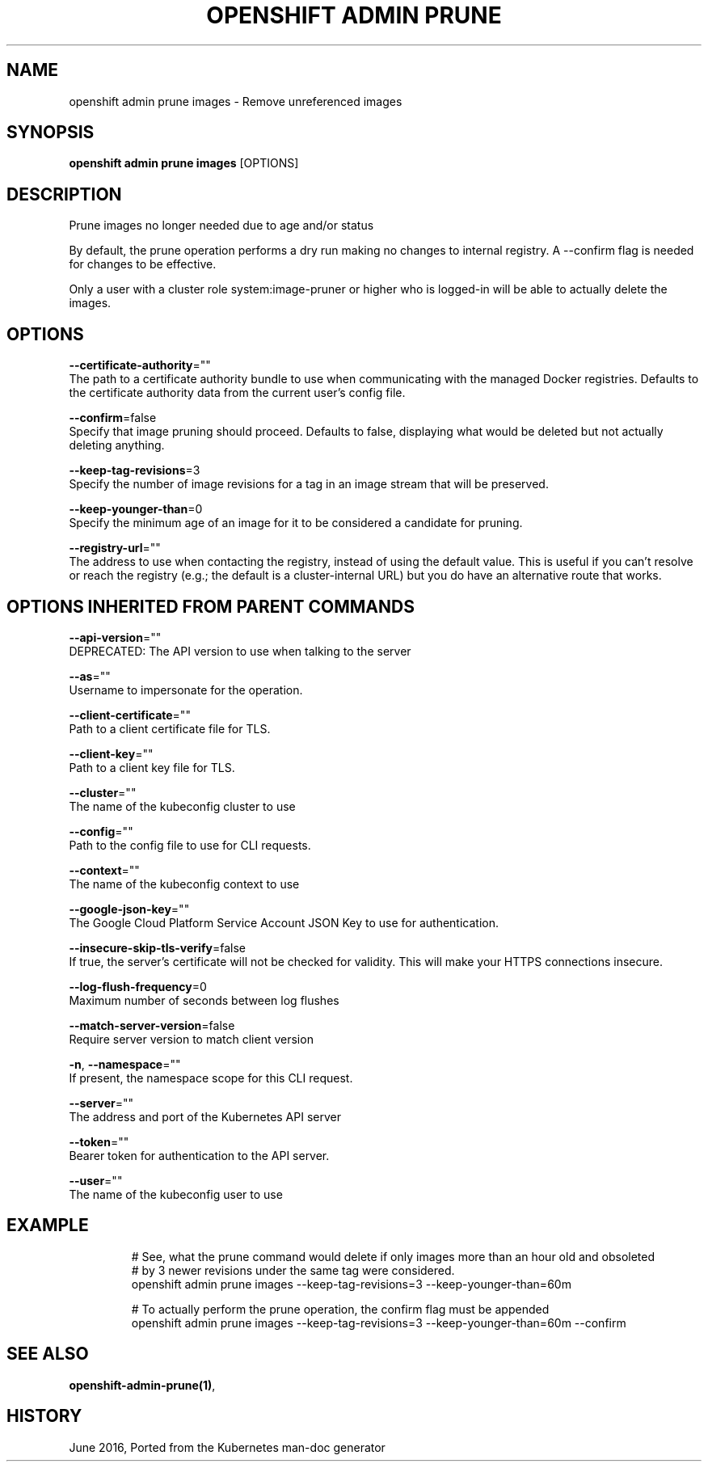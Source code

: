 .TH "OPENSHIFT ADMIN PRUNE" "1" " Openshift CLI User Manuals" "Openshift" "June 2016"  ""


.SH NAME
.PP
openshift admin prune images \- Remove unreferenced images


.SH SYNOPSIS
.PP
\fBopenshift admin prune images\fP [OPTIONS]


.SH DESCRIPTION
.PP
Prune images no longer needed due to age and/or status

.PP
By default, the prune operation performs a dry run making no changes to internal registry. A
\-\-confirm flag is needed for changes to be effective.

.PP
Only a user with a cluster role system:image\-pruner or higher who is logged\-in will be able to actually delete the
images.


.SH OPTIONS
.PP
\fB\-\-certificate\-authority\fP=""
    The path to a certificate authority bundle to use when communicating with the managed Docker registries. Defaults to the certificate authority data from the current user's config file.

.PP
\fB\-\-confirm\fP=false
    Specify that image pruning should proceed. Defaults to false, displaying what would be deleted but not actually deleting anything.

.PP
\fB\-\-keep\-tag\-revisions\fP=3
    Specify the number of image revisions for a tag in an image stream that will be preserved.

.PP
\fB\-\-keep\-younger\-than\fP=0
    Specify the minimum age of an image for it to be considered a candidate for pruning.

.PP
\fB\-\-registry\-url\fP=""
    The address to use when contacting the registry, instead of using the default value. This is useful if you can't resolve or reach the registry (e.g.; the default is a cluster\-internal URL) but you do have an alternative route that works.


.SH OPTIONS INHERITED FROM PARENT COMMANDS
.PP
\fB\-\-api\-version\fP=""
    DEPRECATED: The API version to use when talking to the server

.PP
\fB\-\-as\fP=""
    Username to impersonate for the operation.

.PP
\fB\-\-client\-certificate\fP=""
    Path to a client certificate file for TLS.

.PP
\fB\-\-client\-key\fP=""
    Path to a client key file for TLS.

.PP
\fB\-\-cluster\fP=""
    The name of the kubeconfig cluster to use

.PP
\fB\-\-config\fP=""
    Path to the config file to use for CLI requests.

.PP
\fB\-\-context\fP=""
    The name of the kubeconfig context to use

.PP
\fB\-\-google\-json\-key\fP=""
    The Google Cloud Platform Service Account JSON Key to use for authentication.

.PP
\fB\-\-insecure\-skip\-tls\-verify\fP=false
    If true, the server's certificate will not be checked for validity. This will make your HTTPS connections insecure.

.PP
\fB\-\-log\-flush\-frequency\fP=0
    Maximum number of seconds between log flushes

.PP
\fB\-\-match\-server\-version\fP=false
    Require server version to match client version

.PP
\fB\-n\fP, \fB\-\-namespace\fP=""
    If present, the namespace scope for this CLI request.

.PP
\fB\-\-server\fP=""
    The address and port of the Kubernetes API server

.PP
\fB\-\-token\fP=""
    Bearer token for authentication to the API server.

.PP
\fB\-\-user\fP=""
    The name of the kubeconfig user to use


.SH EXAMPLE
.PP
.RS

.nf
  # See, what the prune command would delete if only images more than an hour old and obsoleted
  # by 3 newer revisions under the same tag were considered.
  openshift admin prune images \-\-keep\-tag\-revisions=3 \-\-keep\-younger\-than=60m

  # To actually perform the prune operation, the confirm flag must be appended
  openshift admin prune images \-\-keep\-tag\-revisions=3 \-\-keep\-younger\-than=60m \-\-confirm

.fi
.RE


.SH SEE ALSO
.PP
\fBopenshift\-admin\-prune(1)\fP,


.SH HISTORY
.PP
June 2016, Ported from the Kubernetes man\-doc generator
